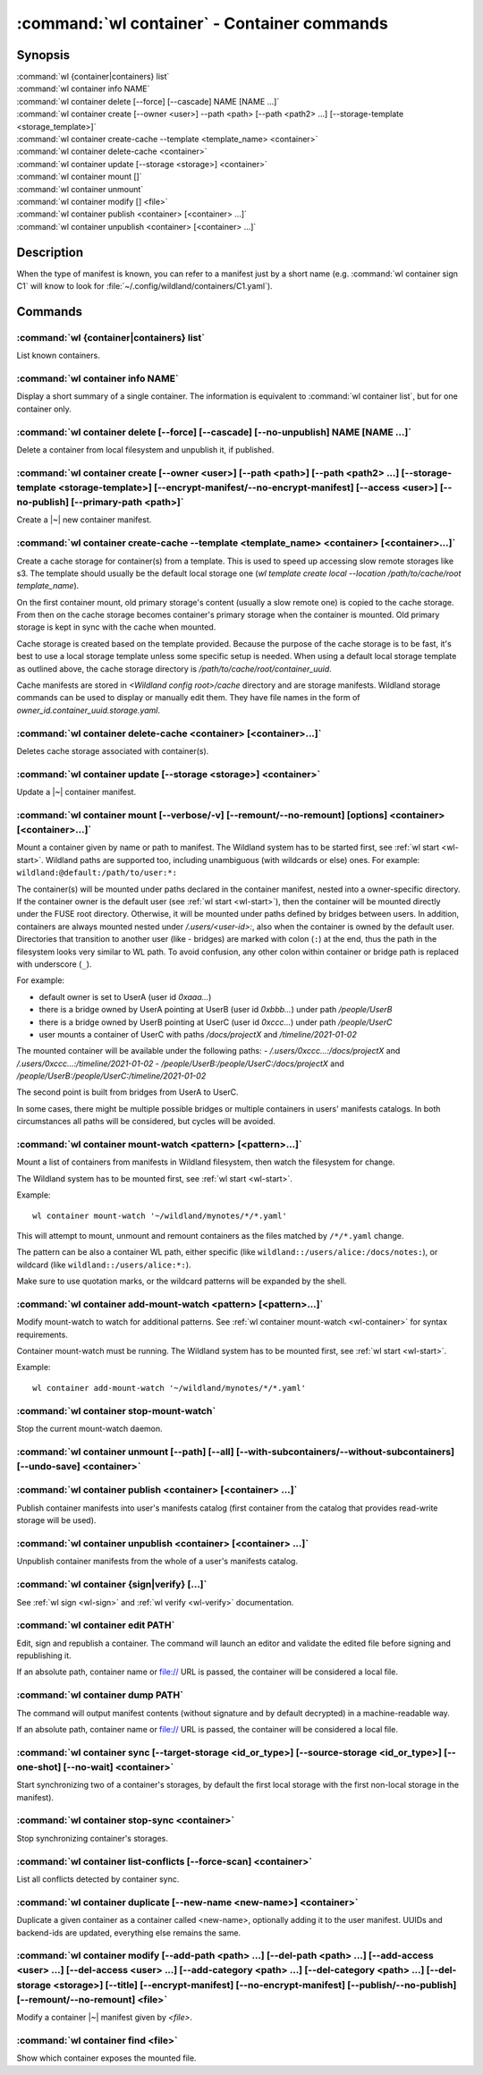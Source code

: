 .. program:: wl-container
.. _wl-container:

********************************************
:command:`wl container` - Container commands
********************************************

Synopsis
========

| :command:`wl {container|containers} list`
| :command:`wl container info NAME`
| :command:`wl container delete [--force] [--cascade] NAME [NAME ...]`
| :command:`wl container create [--owner <user>] --path <path> [--path <path2> ...] [--storage-template <storage_template>]`
| :command:`wl container create-cache --template <template_name> <container>`
| :command:`wl container delete-cache <container>`
| :command:`wl container update [--storage <storage>] <container>`
| :command:`wl container mount []`
| :command:`wl container unmount`
| :command:`wl container modify [] <file>`
| :command:`wl container publish <container> [<container> ...]`
| :command:`wl container unpublish <container> [<container> ...]`

Description
===========

.. todo::

   Write some general info about containers.

When the type of manifest is known, you can refer to a manifest just by a short
name (e.g. :command:`wl container sign C1` will know to look for
:file:`~/.config/wildland/containers/C1.yaml`).

Commands
========

.. program:: wl-container-list
.. _wl-container-list:

:command:`wl {container|containers} list`
-----------------------------------------

List known containers.

.. program:: wl-container-info
.. _wl-container-info:

:command:`wl container info NAME`
---------------------------------------------------------

Display a short summary of a single container. The information is equivalent to
:command:`wl container list`, but for one container only.

.. program:: wl-container-delete
.. _wl-container-delete:

:command:`wl container delete [--force] [--cascade] [--no-unpublish] NAME [NAME ...]`
----------------------------------------------------------------------------------------

Delete a container from local filesystem and unpublish it, if published.

.. option:: --force, -f

   Delete even if the container refers to local storage manifests.

.. option:: --cascade

   Delete together with all local storage manifests.

.. option:: --no-unpublish, -n

    Do not attempt to unpublish the container before deleting it.

.. program:: wl-container-create
.. _wl-container-create:

:command:`wl container create [--owner <user>] [--path <path>] [--path <path2> ...] [--storage-template <storage-template>] [--encrypt-manifest/--no-encrypt-manifest] [--access <user>] [--no-publish] [--primary-path <path>]`
--------------------------------------------------------------------------------------------------------------------------------------------------------------------------------------------------------------------------------

Create a |~| new container manifest.

.. option:: --path <path>

   The paths under which the container will be mounted.

.. option:: --owner <user>, --user <user>

   The owner of the container. The ``--user`` alias is deprecated.

   .. todo:: Write the config name for default user.

.. option:: --title <title>

    Title of the container. Used when generating paths based on categories.

.. option:: --category </path/to/category>

    Category to use in generating paths. Requires --title. May be provided multiple times.

.. option:: -u, --update-user

   Add the container to the user manifest.

.. option:: -n, --no-update-user

   Don't add the container to the user manifest. This is the default.

.. option:: --storage-template <storage_template>, --template

   Create storages for a container with a given storage-template.

.. option:: --local-dir <local_dir>

    Local directory to be passed to storage templates as a parameter. Requires --storage-template.

.. option:: --encrypt-manifest

    Encrypt container manifest so that it's readable only by the owner. This is the default.

.. option:: --no-encrypt-manifest

    Do not encrypt container manifest at all.

.. option:: --access USER

    Allow an additional user or user path access to this container manifest.
    This requires --encrypt-manifest (which is true by default).

.. option:: --no-publish

   Do not publish the container after creation. By default, if the container owner has proper
   infrastructure defined in the user manifest, the container is published.
   
.. option:: --primary-path

   The chosen primary path under which the container can be accessed. If not provided, defaults
   to the container's uuid path.


.. program:: wl-container-create-cache
.. _wl-container-create-cache:

:command:`wl container create-cache --template <template_name> <container> [<container>...]`
--------------------------------------------------------------------------------------------

Create a cache storage for container(s) from a template. This is used to speed up accessing
slow remote storages like s3. The template should usually be the default local storage one
(`wl template create local --location /path/to/cache/root template_name`).

On the first container mount, old primary storage's content (usually a slow remote one) is copied
to the cache storage. From then on the cache storage becomes container's primary storage
when the container is mounted. Old primary storage is kept in sync with the cache when mounted.

Cache storage is created based on the template provided. Because the purpose of the cache storage
is to be fast, it's best to use a local storage template unless some specific setup is needed.
When using a default local storage template as outlined above, the cache storage directory
is `/path/to/cache/root/container_uuid`.

Cache manifests are stored in `<Wildland config root>/cache` directory and are storage manifests.
Wildland storage commands can be used to display or manually edit them. They have file names
in the form of `owner_id.container_uuid.storage.yaml`.


.. option:: -t, --template <template_name>

   Name of the storage template to use.


.. program:: wl-container-delete-cache
.. _wl-container-delete-cache:

:command:`wl container delete-cache <container> [<container>...]`
-----------------------------------------------------------------

Deletes cache storage associated with container(s).


.. program:: wl-container-update
.. _wl-container-update:

:command:`wl container update [--storage <storage>] <container>`
----------------------------------------------------------------

Update a |~| container manifest.

.. option:: --storage <storage>

   The storage to use.

   This option can be repeated.

.. program:: wl-container-mount
.. _wl-container-mount:

:command:`wl container mount [--verbose/-v] [--remount/--no-remount] [options] <container> [<container>...]`
------------------------------------------------------------------------------------------------------------

Mount a container given by name or path to manifest. The Wildland system has to
be started first, see :ref:`wl start <wl-start>`.
Wildland paths are supported too, including unambiguous (with wildcards or else) ones.
For example: ``wildland:@default:/path/to/user:*:``

The container(s) will be mounted under paths declared in the container
manifest, nested into a owner-specific directory. If the container owner is the
default user (see :ref:`wl start <wl-start>`), then the container will be
mounted directly under the FUSE root directory. Otherwise, it will be mounted
under paths defined by bridges between users. In addition, containers are
always mounted nested under `/.users/<user-id>:`, also when the container is
owned by the default user.
Directories that transition to another user (like - bridges) are marked with
colon (``:``) at the end, thus the path in the filesystem looks very similar to WL
path. To avoid confusion, any other colon within container or bridge path is
replaced with underscore (``_``).

For example:

- default owner is set to UserA (user id `0xaaa...`)
- there is a bridge owned by UserA pointing at UserB (user id `0xbbb...`) under path `/people/UserB`
- there is a bridge owned by UserB pointing at UserC (user id `0xccc...`) under path `/people/UserC`
- user mounts a container of UserC with paths `/docs/projectX` and `/timeline/2021-01-02`

The mounted container will be available under the following paths:
- `/.users/0xccc...:/docs/projectX` and `/.users/0xccc...:/timeline/2021-01-02`
- `/people/UserB:/people/UserC:/docs/projectX` and `/people/UserB:/people/UserC:/timeline/2021-01-02`

The second point is built from bridges from UserA to UserC.

In some cases, there might be multiple possible bridges or multiple containers in users' manifests
catalogs. In both circumstances all paths will be considered, but cycles will be avoided.

.. option:: -r, --remount

   Replace the container currently mounted, if any. The container is identified
   by its first path.

.. option:: -n, --no-remount

   Don't replace existing container. If the container is already mounted, the
   command will fail. This is the default.

.. option:: -s, --save

   Add the containers to ``default-containers`` in configuration file, so
   that they will be mounted at startup.

.. option:: --import-users

   Import user manifests encountered when loading the containers to mount. This
   is applicable when contianer is given as a WL path. When enabled, further
   mounts of the same user container can reference the user directly, instead of
   through a directory (specifically - a bridge manifest in it).
   Enabled by default.

.. option:: --no-import-users

   Do not import user manifests when mounting a container through a WL path.

.. option:: -w, --with-subcontainers

    Mount the subcontainers of those containers. Subcontainers are mounted recursively (i.e. if
    any subcontainers provide own set of subcontainers, mount those too). This is the default.

.. option:: -W, --without-subcontainers

   Do not mount the subcontainers of those containers.

.. option:: -b, --only-subcontainers

   If container contains any subcontainers then mount just the subcontainers and skip mounting
   the container's storage itself.

.. option:: -c, --with-cache

   Create and use a cache storage for the container using the default cache template
   (see :ref:`wl set-default-cache <wl-set-default-cache>`).
   See :ref:`wl container create-cache <wl-container-create-cache>` for details about caches.

.. option:: --cache-template <template_name>

   Create and use a cache storage for the container from the given template.
   See :ref:`wl container create-cache <wl-container-create-cache>`.

.. option:: -l, --list-all

   During mount, list all the containers to be mounted and result of mount (changed/not changed).
   Can be very long in case of Wildland paths or numerous subcontainers.

.. option:: -m, --manifests-catalog

   Allow to mount manifests catalog containers.

   Currently if a user wants to mount the whole forest (i.e. all the containers), the supported syntax is this:

      wl c mount `:/forests/User:*:`

   But we also support mounting of the manifests catalog containers, i.e. those that hold the manifests for the
   forest, using the following syntax:

      wl c mount :/forests/User:

   This latter syntax is very similar to the above syntax and it is very easy for users to confuse the two.

   In order to better differentiate between these two actions, the second syntax can be made more explicit using
   the `--manifests-catalog` option:

      wl c mount --manifests-catalog :/forests/User:

.. program:: wl-container-mount-watch
.. _wl-container-mount-watch:

:command:`wl container mount-watch <pattern> [<pattern>...]`
------------------------------------------------------------

Mount a list of containers from manifests in Wildland filesystem, then watch
the filesystem for change.

The Wildland system has to be mounted first, see :ref:`wl start <wl-start>`.

Example::

    wl container mount-watch '~/wildland/mynotes/*/*.yaml'

This will attempt to mount, unmount and remount containers as the files matched
by ``/*/*.yaml`` change.

The pattern can be also a container WL path, either specific (like
``wildland::/users/alice:/docs/notes:``), or wildcard (like
``wildland::/users/alice:*:``).

Make sure to use quotation marks, or the wildcard patterns will be expanded
by the shell.


.. program:: wl-container-add-mount-watch
.. _wl-container-add-mount-watch:

:command:`wl container add-mount-watch <pattern> [<pattern>...]`
----------------------------------------------------------------

Modify mount-watch to watch for additional patterns. See
:ref:`wl container mount-watch <wl-container>` for syntax requirements.

Container mount-watch must be running. The Wildland system has to be mounted first,
see :ref:`wl start <wl-start>`.

Example::

    wl container add-mount-watch '~/wildland/mynotes/*/*.yaml'


.. program:: wl-container-stop-mount-watch
.. _wl-container-stop-mount-watch:

:command:`wl container stop-mount-watch`
----------------------------------------

Stop the current mount-watch daemon.


.. program:: wl-container-unmount
.. _wl-container-unmount:

:command:`wl container unmount [--path] [--all] [--with-subcontainers/--without-subcontainers] [--undo-save] <container>`
-------------------------------------------------------------------------------------------------------------------------

.. option:: --path <path>

   Mount path to search for.

.. option:: --all

   Unmount all mounted storages.

.. option:: -w, --with-subcontainers

   Unmount the subcontainers of those containers. Subcontainers are unmounted recursively (i.e. if
   any subcontainer provides own set of subcontainers, unmount those too). This is the default.

.. option:: -W, --without-subcontainers

   Do not unmount the subcontainers of those containers.

.. option:: -u, --undo-save

   Undo ``wl container mount --save <container>``. ``<container>`` must be specified exactly the
   same as when running ``wl container mount --save <container>``.

   For example, if you run::

      wl c mount --save '~/mnt/.manifests/.uuid/*'

   then it will not work::

      wl c unmount --undo-save '~/mnt/.manifests/.uuid/*.yaml'

   Also make sure to quote ``~/mnt/.manifests/.uuid/*.yaml`` unless you want it to be expanded by
   your shell instead of Wildland itself.

.. program:: wl-container-publish
.. _wl-container-publish:

:command:`wl container publish <container> [<container> ...]`
-------------------------------------------------------------

Publish container manifests into user's manifests catalog (first container from the catalog
that provides read-write storage will be used).

.. program:: wl-container-unpublish
.. _wl-container-unpublish:

:command:`wl container unpublish <container> [<container> ...]`
---------------------------------------------------------------

Unpublish container manifests from the whole of a user's manifests catalog.

.. _wl-container-sign:
.. _wl-container-verify:

:command:`wl container {sign|verify} [...]`
-------------------------------------------

See :ref:`wl sign <wl-sign>` and :ref:`wl verify <wl-verify>` documentation.


.. program:: wl-container-edit
.. _wl-container-edit:

:command:`wl container edit PATH`
---------------------------------

Edit, sign and republish a container. The command will launch an editor and
validate the edited file before signing and republishing it.

If an absolute path, container name or file:// URL is passed, the container will be considered
a local file.

.. option:: --editor <editor>

   Use custom editor instead of the one configured with usual :envvar:`VISUAL`
   or :envvar:`EDITOR` variables.

.. option:: -r, --remount

   If editing a container, attempt to remount it afterwards. This is the
   default

.. option:: -n, --no-remount

   If editing a container, do not attempt to remount it afterwards.

.. option:: --publish, -p

   By default, if the container is already published, the modified version
   of the container manifest will be republished.

.. option:: --no-publish, -P

   Do not attempt to republish the container after modification.


.. program:: wl-container-dump
.. _wl-container-dump:

:command:`wl container dump PATH`
---------------------------------

The command will output manifest contents (without signature and by default decrypted)
in a machine-readable way.

If an absolute path, container name or file:// URL is passed, the container will be considered
a local file.

.. option:: -d, --decrypt

   Decrypt any encrypted fields, if possible. This is the default.

.. option:: -n, --no-decrypt

   Do not decrypt any encrypted fields.


.. program:: wl-container-sync
.. _wl-container-sync:

:command:`wl container sync [--target-storage <id_or_type>] [--source-storage <id_or_type>] [--one-shot] [--no-wait] <container>`
---------------------------------------------------------------------------------------------------------------------------------

Start synchronizing two of a container's storages, by default the first local storage with the
first non-local storage in the manifest).

.. option:: --source-storage <id_or_type>

   Specify which should be the source storage for syncing; can be specified as a backend-id
   or as storage type (e.g. 's3'). If not --one-shot, source and target storages are symmetric.

.. option:: --target-storage <id_or_type>

   Specify which should be the target storage for syncing; can be specified as a backend-id
   or as storage type (e.g. 's3'). The choice will be saved in config and used as default in future container
   syncs. If not --one-shot, source and target storages are symmetric.

.. option:: --one-shot

    Perform one-time sync, do not maintain sync.

.. option:: --no-wait

    Do not wait for a one-time sync to finish, run in the background. Requires --one-shot.

.. program:: wl-container-stop-sync
.. _wl-container-stop-sync:

:command:`wl container stop-sync <container>`
---------------------------------------------

Stop synchronizing container's storages.


.. program:: wl-container-list-conflicts
.. _wl-container-list-conflicts:

:command:`wl container list-conflicts [--force-scan] <container>`
-----------------------------------------------------------------

List all conflicts detected by container sync.

.. option:: --force-scan

   Force checking all files in all storages and their hashes. Can be slow and bandwidth-intensive.

.. program:: wl-container-duplicate
.. _wl-container-duplicate:

:command:`wl container duplicate [--new-name <new-name>] <container>`
---------------------------------------------------------------------

Duplicate a given container as a container called <new-name>, optionally adding it to the
user manifest. UUIDs and backend-ids are updated, everything else remains the same.

.. option:: --new-name <new-name>

   Name for the newly created container.

.. program:: wl-container-modify
.. _wl-container-modify:

:command:`wl container modify [--add-path <path> ...] [--del-path <path> ...] [--add-access <user> ...] [--del-access <user> ...] [--add-category <path> ...] [--del-category <path> ...] [--del-storage <storage>] [--title] [--encrypt-manifest] [--no-encrypt-manifest] [--publish/--no-publish] [--remount/--no-remount] <file>`
------------------------------------------------------------------------------------------------------------------------------------------------------------------------------------------------------------------------------------------------------------------------------------------------------------------------------------

Modify a container |~| manifest given by *<file>*.

.. option:: --add-path

   Path to add. Can be repeated.

.. option:: --del-path

   Path to remove. Can be repeated.

.. option:: --add-access

   User or user path to add access for. Can be repeated.

.. option:: --del-access

   User to revoke access from. Can be repeated.

.. option:: --add-category

   Category to add. Can be repeated.

.. option:: --del-category

   Category to remove. Can be repeated.

.. option:: --del-storage

   Storages to remove. Can be either the backend_id of a storage or position in
   storage list (starting from 0). Can be repeated.

.. option:: --title

   Title to set.

.. option:: --encrypt-manifest

    Encrypt manifest given by *<file>* so that it's only readable by its owner.

.. option:: --no-encrypt-manifest

    Stop encrypting manifest given by *<file>*.

.. option:: --publish, -p

   By default, if the container is already published, the modified version
   of the container manifest will be republished.

.. option:: --no-publish, -P

   Do not attempt to republish the container after modification.

.. option:: --remount, -r

   By default, if the container is already mounted, the modified version
   of the container will be remounted.

.. option:: --no-remount, -n

   Do not attempt to remounting the container after modification.

.. _wl-container-find:

:command:`wl container find <file>`
-----------------------------------

Show which container exposes the mounted file.
